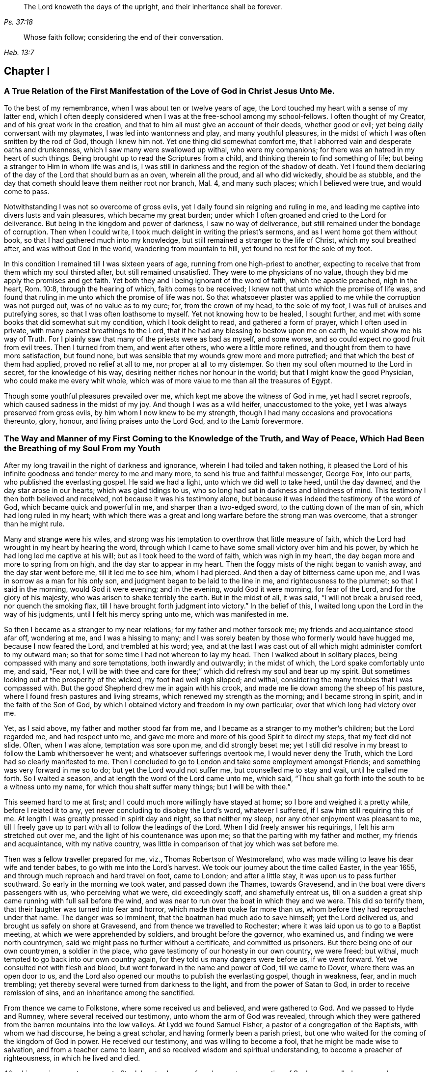 [quote.epigraph, , Ps. 37:18]
____
The Lord knoweth the days of the upright,
and their inheritance shall be forever.
____

[quote.epigraph, , Heb. 13:7]
____
Whose faith follow; considering the end of their conversation.
____

== Chapter I

[.blurb]
=== A True Relation of the First Manifestation of the Love of God in Christ Jesus Unto Me.

To the best of my remembrance, when I was about ten or twelve years of age,
the Lord touched my heart with a sense of my latter end,
which I often deeply considered when I was at the free-school among my school-fellows.
I often thought of my Creator, and of his great work in the creation,
and that to him all must give an account of their deeds, whether good or evil;
yet being daily conversant with my playmates, I was led into wantonness and play,
and many youthful pleasures, in the midst of which I was often smitten by the rod of God,
though I knew him not.
Yet one thing did somewhat comfort me,
that I abhorred vain and desperate oaths and drunkenness,
which I saw many were swallowed up withal, who were my companions;
for there was an hatred in my heart of such things.
Being brought up to read the Scriptures from a child,
and thinking therein to find something of life;
but being a stranger to Him in whom life was and is,
I was still in darkness and the region of the shadow of death.
Yet I found them declaring of the day of the Lord that should burn as an oven,
wherein all the proud, and all who did wickedly, should be as stubble,
and the day that cometh should leave them neither root nor branch, Mal. 4,
and many such places; which I believed were true, and would come to pass.

Notwithstanding I was not so overcome of gross evils,
yet I daily found sin reigning and ruling in me,
and leading me captive into divers lusts and vain pleasures,
which became my great burden;
under which I often groaned and cried to the Lord for deliverance.
But being in the kingdom and power of darkness, I saw no way of deliverance,
but still remained under the bondage of corruption.
Then when I could write, I took much delight in writing the priest`'s sermons,
and as I went home got them without book, so that I had gathered much into my knowledge,
but still remained a stranger to the life of Christ, which my soul breathed after,
and was without God in the world, wandering from mountain to hill,
yet found no rest for the sole of my foot.

In this condition I remained till I was sixteen years of age,
running from one high-priest to another,
expecting to receive that from them which my soul thirsted after,
but still remained unsatisfied.
They were to me physicians of no value,
though they bid me apply the promises and get faith.
Yet both they and I being ignorant of the word of faith, which the apostle preached,
nigh in the heart, Rom. 10:8, through the hearing of which,
faith comes to be received; I knew not that unto which the promise of life was,
and found that ruling in me unto which the promise of life was not.
So that whatsoever plaster was applied to me while the corruption was not purged out,
was of no value as to my cure; for, from the crown of my head, to the sole of my foot,
I was full of bruises and putrefying sores, so that I was often loathsome to myself.
Yet not knowing how to be healed, I sought further,
and met with some books that did somewhat suit my condition,
which I took delight to read, and gathered a form of prayer,
which I often used in private, with many earnest breathings to the Lord,
that if he had any blessing to bestow upon me on earth,
he would show me his way of Truth.
For I plainly saw that many of the priests were as bad as myself, and some worse,
and so could expect no good fruit from evil trees.
Then I turned from them, and went after others, who were a little more refined,
and thought from them to have more satisfaction, but found none,
but was sensible that my wounds grew more and more putrefied;
and that which the best of them had applied, proved no relief at all to me,
nor proper at all to my distemper.
So then my soul often mourned to the Lord in secret, for the knowledge of his way,
desiring neither riches nor honour in the world;
but that I might know the good Physician, who could make me every whit whole,
which was of more value to me than all the treasures of Egypt.

Though some youthful pleasures prevailed over me,
which kept me above the witness of God in me, yet had I secret reproofs,
which caused sadness in the midst of my joy.
And though I was as a wild heifer, unaccustomed to the yoke,
yet I was always preserved from gross evils, by him whom I now knew to be my strength,
though I had many occasions and provocations thereunto, glory, honour,
and living praises unto the Lord God, and to the Lamb forevermore.

[.blurb]
=== The Way and Manner of my First Coming to the Knowledge of the Truth, and Way of Peace, Which Had Been the Breathing of my Soul From my Youth

After my long travail in the night of darkness and ignorance,
wherein I had toiled and taken nothing,
it pleased the Lord of his infinite goodness and tender mercy to me and many more,
to send his true and faithful messenger, George Fox, into our parts,
who published the everlasting gospel.
He said we had a light, unto which we did well to take heed, until the day dawned,
and the day star arose in our hearts; which was glad tidings to us,
who so long had sat in darkness and blindness of mind.
This testimony I then both believed and received, not because it was his testimony alone,
but because it was indeed the testimony of the word of God,
which became quick and powerful in me, and sharper than a two-edged sword,
to the cutting down of the man of sin, which had long ruled in my heart;
with which there was a great and long warfare before the strong man was overcome,
that a stronger than he might rule.

Many and strange were his wiles,
and strong was his temptation to overthrow that little measure of faith,
which the Lord had wrought in my heart by hearing the word,
through which I came to have some small victory over him and his power,
by which he had long led me captive at his will; but as I took heed to the word of faith,
which was nigh in my heart, the day began more and more to spring from on high,
and the day star to appear in my heart.
Then the foggy mists of the night began to vanish away, and the day star went before me,
till it led me to see him, whom I had pierced.
And then a day of bitterness came upon me, and I was in sorrow as a man for his only son,
and judgment began to be laid to the line in me, and righteousness to the plummet;
so that I said in the morning, would God it were evening; and in the evening,
would God it were morning, for fear of the Lord, and for the glory of his majesty,
who was arisen to shake terribly the earth.
But in the midst of all, it was said, "`I will not break a bruised reed,
nor quench the smoking flax, till I have brought forth judgment into victory.`"
In the belief of this, I waited long upon the Lord in the way of his judgments,
until I felt his mercy spring unto me, which was manifested in me.

So then I became as a stranger to my near relations; for my father and mother forsook me;
my friends and acquaintance stood afar off, wondering at me, and I was a hissing to many;
and I was sorely beaten by those who formerly would have hugged me,
because I now feared the Lord, and trembled at his word; yea,
and at the last I was cast out of all which might administer comfort to my outward man;
so that for some time I had not whereon to lay my head.
Then I walked about in solitary places, being compassed with many and sore temptations,
both inwardly and outwardly; in the midst of which, the Lord spake comfortably unto me,
and said, "`Fear not,
I will be with thee and care for thee;`" which did refresh my soul and bear up my spirit.
But sometimes looking out at the prosperity of the wicked, my foot had well nigh slipped;
and withal, considering the many troubles that I was compassed with.
But the good Shepherd drew me in again with his crook,
and made me lie down among the sheep of his pasture,
where I found fresh pastures and living streams,
which renewed my strength as the morning; and I became strong in spirit,
and in the faith of the Son of God,
by which I obtained victory and freedom in my own particular,
over that which long had victory over me.

Yet, as I said above, my father and mother stood far from me,
and I became as a stranger to my mother`'s children; but the Lord regarded me,
and had respect unto me, and gave me more and more of his good Spirit to direct my steps,
that my feet did not slide.
Often, when I was alone, temptation was sore upon me, and did strongly beset me;
yet I still did resolve in my breast to follow the Lamb whithersoever he went;
and whatsoever sufferings overtook me, I would never deny the Truth,
which the Lord had so clearly manifested to me.
Then I concluded to go to London and take some employment amongst Friends;
and something was very forward in me so to do; but yet the Lord would not suffer me,
but counselled me to stay and wait, until he called me forth.
So I waited a season, and at length the word of the Lord came unto me, which said,
"`Thou shalt go forth into the south to be a witness unto my name,
for which thou shalt suffer many things; but I will be with thee.`"

This seemed hard to me at first; and I could much more willingly have stayed at home;
so I bore and weighed it a pretty while, before I related it to any,
yet never concluding to disobey the Lord`'s word, whatever I suffered,
if I saw him still requiring this of me.
At length I was greatly pressed in spirit day and night, so that neither my sleep,
nor any other enjoyment was pleasant to me,
till I freely gave up to part with all to follow the leadings of the Lord.
When I did freely answer his requirings, I felt his arm stretched out over me,
and the light of his countenance was upon me;
so that the parting with my father and mother, my friends and acquaintance,
with my native country, was little in comparison of that joy which was set before me.

Then was a fellow traveller prepared for me, viz., Thomas Robertson of Westmoreland,
who was made willing to leave his dear wife and tender babes,
to go with me into the Lord`'s harvest.
We took our journey about the time called Easter, in the year 1655,
and through much reproach and hard travel on foot, came to London;
and after a little stay, it was upon us to pass further southward.
So early in the morning we took water, and passed down the Thames, towards Gravesend,
and in the boat were divers passengers with us, who perceiving what we were,
did exceedingly scoff, and shamefully entreat us,
till on a sudden a great ship came running with full sail before the wind,
and was near to run over the boat in which they and we were.
This did so terrify them, that their laughter was turned into fear and horror,
which made them quake far more than us, whom before they had reproached under that name.
The danger was so imminent, that the boatman had much ado to save himself;
yet the Lord delivered us, and brought us safely on shore at Gravesend,
and from thence we travelled to Rochester;
where it was laid upon us to go to a Baptist meeting,
at which we were apprehended by soldiers, and brought before the governor,
who examined us, and finding we were north countrymen,
said we might pass no further without a certificate, and committed us prisoners.
But there being one of our own countrymen, a soldier in the place,
who gave testimony of our honesty in our own country, we were freed; but withal,
much tempted to go back into our own country again,
for they told us many dangers were before us, if we went forward.
Yet we consulted not with flesh and blood, but went forward in the name and power of God,
till we came to Dover, where there was an open door to us,
and the Lord also opened our mouths to publish the everlasting gospel,
though in weakness, fear, and in much trembling;
yet thereby several were turned from darkness to the light,
and from the power of Satan to God, in order to receive remission of sins,
and an inheritance among the sanctified.

From thence we came to Folkstone, where some received us and believed,
and were gathered to God.
And we passed to Hyde and Rumney, where several received our testimony,
unto whom the arm of God was revealed,
through which they were gathered from the barren mountains into the low valleys.
At Lydd we found Samuel Fisher, a pastor of a congregation of the Baptists,
with whom we had discourse, he being a great scholar,
and having formerly been a parish priest,
but one who waited for the coming of the kingdom of God in power.
He received our testimony, and was willing to become a fool,
that he might be made wise to salvation, and from a teacher came to learn,
and so received wisdom and spiritual understanding,
to become a preacher of righteousness, in which he lived and died.

After his convincement we came to Staplehurst,
where we found a great congregation of Seekers, so called,
among whom we had good service; many of them being convinced, with their teacher,
his wife and children, who lived and died in the faith.
The harvest grew so great, and the labourers being few,
we were forced to separate one from the other;
and one of us to take that care and charge which both did before.
But after we had a little cleared ourselves of that county,
it was upon us to pass through the western counties nearly two hundred miles,
to proclaim the acceptable day of the Lord in towns, cities and villages,
which we gave up to do.
Being parted one from the other,
Thomas Robertson was two or three days`' journey before me;
but both of us being as strangers and pilgrims in the earth,
and having none to direct us but the Lord alone,
we were driven to many straits outwardly;
but in all we were supplied with courage and strength
to undergo whatever was laid upon us.

Thomas Robertson passed before me through the county of Sussex,
only I heard of him accidentally near Chichester, at a house by the way side,
at which I called to get a little water to quench my thirst.
The woman began to tell me of a man who called there two or three days before,
whose words gave me to understand that it was my companion.
When I had drank, I passed into the city on the seventh-day at night;
and on the first-day I was moved to go to the Baptist meeting,
where I declared the word of Truth, though with much opposition;
which testimony some received, and some rejected.
But after a little time the mayor of the city, having notice given of me,
sent the constable to bring me before him.
When I came without respecting his person by putting off the hat, he was in a great rage,
and sent for one called a justice; who, when he came, took off my hat himself,
and commanded men to search me, saying, I was a Jesuit, or one come from Rome;
and would have committed me to the Gatehouse forthwith, but the Lord turned their hearts;
so that after some discourse they freed me.
After which I got a meeting at the inn;
so the next morning I left the city and came into Hampshire,
and from thence into Wiltshire, and all through the country till I came near to Bristol,
before I saw the face of a Friend.

The strength of my body was well nigh spent with travel; but meeting with some Friends,
I was revived and strengthened; and staying there a little space,
I was pressed in spirit to go forward.
I came to Bristol, and from thence to Exeter,
where were two brethren of my country in prison; and going to visit them,
Thomas Robertson and I met together again in safety, after our long journey,
and in that city we stayed some small time, declaring the Truth;
but they stopped their ears, and hardened their hearts against truth and us;
so that we shook off the dust of their city as a witness against them,
and came away again for Bristol, where we had service.

From thence we came to Reading, and stayed a little season;
and from thence we were moved to go to Basingstoke in Hampshire, where,
through some difficulty, we obtained a meeting;
but before the people were all come together, the chief priest and rulers came,
who caused us to be haled out of the meeting, and tendered us the oath of abjuration;
and because, for conscience sake, we could not swear,
they carried us forthwith to prison.
But before they put us into the room, they separated us one from the other,
and searched us, and took away our money, linen,
and ink-horns--then they thought of some way to keep us apart;
but not having two rooms bad enough, they thrust us down together into a low strait room,
and locked us close up,
and appointed two rude men with halberds to watch over us within the prison all night,
and in the morning freed them, and shut us close, and gave a command,
that if any of our friends came but upon the ground, before the prison-door to visit us,
they should be fined.

There they kept us nigh three days before they brought us our money;
in all which time we could not call for any necessaries, because we had no money,
and we could not eat any man`'s bread for naught.
When the people cried out upon them, they brought us our money;
and the jailer would have eight pence a night for a nasty bed which stood in the room;
and when we could not satisfy his desire, he caused it to be taken away.
So we got some straw, and laid upon it all the time we continued there.
The jailer caused boards to be nailed before the window, that we might not see the light,
and at night would not suffer us to have a candle or fire.
All +++[+++of]
which we bore with patience, till they were weary of their cruelty; by which several,
both in town and country, were convinced of the Truth, and remained therein.
And there they kept us nearly a quarter of a year, and at their sessions freed us.

When we were clear of the town, we were moved to pass for Southampton,
where the Lord opened a door unto us, and his word was effectual in us,
to the turning of a remnant from darkness to the light, who walk in it to this day.
Thomas Robertson left me, and went to Portsmouth, and gave a testimony there,
after whom I went and stayed near ten days, and had good service.
On the first-day I was moved to go to the steeple-house,
to bear testimony against their worship, at which the priests and rulers were offended;
and on the second day, as I was passing out of town, I was apprehended by soldiers,
and had before the governor, who would have prosecuted me as a vagrant,
but could not find matter enough so to do, but sent me out of town with a constable;
but after a little time I returned again,
and then they received the word of God with gladness,
and a meeting was established there.
With much difficulty I got into the Isle of Wight,
where some were added to the Lord`'s flock,
and the Lord delivered me out of the hands of unreasonable men.
From thence I came over into Hampshire, and passed from town to town,
and from village to village; and the Lord was with me,
and made his word effectual in my mouth, to the turning of many to righteousness,
in which they were established.

After I had continued among them for a season, I came into Sussex,
where I had good service, and a great gathering there was to the Truth;
and many received the word of God with joy, and met often together;
in whose meetings God manifested his presence and power in a large measure,
among whom my soul was refreshed.
But after a little time I was moved to go back again into Hampshire,
to water the tender plants there.
When I had done this, I was pressed in spirit to go into Dorsetshire,
to Weymouth and Melcomb-Regis; and there I was moved to go to a steeple-house,
to declare against an hireling priest; for which I was apprehended,
and carried to a nasty prison underground, where I had neither bed, fire,
nor any thing to sit down upon but a stone; and a heap of filth was in one corner of it,
and some nasty straw, where seamen had laid in.
There I was kept two or three days; but I could look up,
and see the people in the street, and there I had good service,
and preached the Truth to the tendering of many.
And from thence I was sent to Dorchester, to the county jail,
where was a terrible sickness, which some called the plague,
which swept away most of the prisoners.
But the Lord was with me there, and kept me in the hollow of his hand;
so that an hair of my head was not hurt.
There I was kept eleven weeks, where I had very good service for the Lord,
to the convincing and confirming of many in the Truth,
in which they have now found rest for their souls.

When I came to that prison, I found my dear brother Humphrey Smith there,
who took the sickness of the prison, and was very near death,
unto whom I was greatly helpful, for he was not willing to take any thing but from me;
but the Lord raised him up again.
Joseph Coale and William Bayly were sent prisoners thither also,
but we were all preserved and delivered by the mighty arm and power of God.
And from that imprisonment also the Lord set me free; and while I was there,
preserved me from that raging disease, which swept away many in a small time,
giving me assurance, that an hair of my head should not fall without him,
which was fulfilled to the utmost.
For though I was in many dangers of sickness in that prison,
besides the contagious disease; yet I was never better, nor more healthy than +++[+++while]
I was there; blessed and praised be the name of the Lord forever.

When I was delivered, I went and laboured again in the vineyard of the Lord,
and came to Weymouth and Melcomb-Regis, from whence I had been sent to prison,
and there I had good service for the Lord amongst his flock.
Being clear of that place, I departed in peace, and came to Corsetown,
in the Isle of Purbeck, where I was resisted,
and by force of armed men kept out of the town, the inhabitants pretending a fear of me,
as I came from amongst so many infected persons in the prison.
I not being willing to bring any danger amongst them, departed and came to Poole,
where I was gladly received,
and there I continued a few days in the labour of the gospel,
confirming them who had heard the word of God and believed.
From thence I passed to Ringwood, where I found a few who believed the Truth;
amongst whom I gave testimony of the same, to the establishing them in the faith,
which was begotten in them by the word of Truth.
Then I came to Southampton, where I had formerly laboured;
and I was much refreshed among the plants of God,
who rejoiced and praised God for my deliverance out
of that dangerous prison before mentioned.
I preached the word of God with a ready mind, and had many large and precious meetings,
as also in the country about; and the word of the Lord grew,
and many came to believe the Truth.

In Southampton I was moved to go to a steeple-house, where one Nathaniel Robinson,
an Independent priest, was speaking a divination of his own brain;
and after he had ended, I desired to be heard a few words in the fear of God;
but he fled and left me to the mercy of his rude hearers,
who with violence haled me out of their synagogue;
and the said Nathaniel Robinson caused the rulers to send me to prison,
where I continued a very close prisoner;
and when some of my Friends came from the country to visit me, they abused them,
and shamefully entreated them at their inn, and in the streets also.
One Edward Southwood, being a soldier in the army,
and having leave from his officer to come to visit me,
they caused him to be surprized in the inn, and took his arms from him,
and would not suffer him to come into the prison to me; but over all their cruelty,
the Lord kept him,
and gave him patience to bear what they were suffered to inflict upon him.
They suffered very few to come at me, yea,
scarcely those who were to bring me necessaries.
All +++[+++of]
which I suffered till the Lord set me at liberty over all their cruelties.

Then I began again to labour in the Lord`'s harvest, and he was with me,
and gave me power to undergo whatever he suffered to be laid upon me.
I was moved to go into the Isle of Wight,
and purposed to have gone on board at Portsmouth, but was stopped by the governor.
Then I came back again to Southampton, and from thence to Hurstcastle,
and there I met with some Baptists, with whom I had a conference;
and understanding whither I was to go, after I had got under sail,
they betrayed me to the muster-master,
who caused the master of the vessel to put me ashore again.
So there I was out of all hopes of having any passage;
and was forced to come back through the forest that night in much rain to Limington,
where I procured passage in a boat that went with faggots.

In the night season, and about the 10th or 11th hour, we landed in the Island.
I took up at an inn that night, and in the morning I went to Newport, their chief town,
where the professors were rich and full, and rejected the counsel of God,
and despised his messenger sent to them in tender love.
I declared the word of Truth amongst them as it was upon me;
but before I passed out of the Island, I was seized on by the soldiers,
and carried to the castle at Cowes, and the governor sent me out of the Island;
but I not being clear, returned again after a little time,
and there was a small remnant gathered, among whom I travelled through many hardships.
In that Island I was imprisoned in a filthy cold prison, in the middle of the street,
in their great town, where I had good service.
And when they perceived that, they put me in another prison, in a back room,
where I could not see the street, nor people come at me, where they kept me some time.
Yet at length the Lord delivered me, and there was a meeting settled.

About that time a law made against vagrants was perversely executed against Friends,
who were taken from their own homes or dwelling places,
by which many innocent men suffered who had good estates;
and some it was said in the very parish where they were born,
if they were taken in another.
Coming to Southampton, where some Friends were put in the house of correction,
I presently going to see them, was apprehended by the officers,
and with great abuse thrown headlong into the cage; and without any further examination,
the mayor granted a warrant to whip me at the whipping post in the market-place,
which was executed by the hangman accordingly in a cruel manner.
After this they threw me across a handbarrow,
and carried me along the streets between two men, and then threw me into a cart,
and drew me out at the gate, in cold, snow, and frosty weather,
without the least refreshment, and so drew me to the next tithing that night;
their warrant requiring me to be carried from tithing to tithing,
till I came at my own parish.

After I was gone, the mayor, whose name was Peter Seale,
threatened that if ever I returned again, I should be whipt a second time,
and burned in the shoulder with the letter "`R`" as broad as a shilling;
the other magistrates would not join with him in the work he had undertaken.
But before his warrant had got me twenty miles, the Lord overthrew it,
and delivered me out of their hands;
and in a little time I was moved of the Lord to go to Southampton again, which I did,
and had several meetings, and no man laid hands on me;
and then in my freedom I went out again, and laboured in the Lord`'s work,
and it was upon me to come to Southampton again.
I had only been come in a little time,
till the constable took me and carried me before the aforesaid mayor,
who was in a great rage, and threatened to execute the rigour of the law upon me;
and in order thereto, sent for a justice of the town, but he being more moderate,
and having no hand in his former proceeding, discouraged him so,
that he was forced to let his work fall, and after much ado he let me go free.
In a little time after he was smitten with a bloody flux,
which all his physicians could not cure, but shortly ended his days in misery;
and the constable, who was his chief agent in his wicked proceedings,
the hand of God fell upon him and his family,
so that he was forced to fly out of the town and died miserably.

I had peace and freedom a considerable time after, till King Charles II was restored;
but in the same year he was crowned,
I was taken upon the road at Petersfield in Hampshire, and there before Humphrey Bennet,
and John Norton, called justices, I had the oath of allegiance tendered me.
And because for conscience sake I could not swear,
they condemned me to the common jail at Winchester, and took my horse from me;
there I continued till the assizes,
and then was run to a premunire by judge Foster and Tyrrell,
and committed close prisoner, and in the jail suffered many abuses from the prisoners,
by the connivance of the jailer; till the king freed me by proclamation,
and they were made to deliver me my horse again,
and then I travelled in Truth`'s service, in several counties, for a pretty season,
till the spring.

In the year 1662, I was at a meeting, at Captain Thomas Luxford`'s house,
at Hurst Pierpoint in Sussex; and by the instigation of Leonard Letchford,
priest of that place, I was apprehended and carried before Nisell Rivers, Walter Burrill,
and Richard Bridger, called justices, who tendered me the oath of allegiance;
and because I could not for conscience sake swear, they committed me to Horsham jail,
the 28th day of the third month, 1662, where I continued till the assizes,
and before Samuel Brown, then judge, I was premunired.
By the instigation of the aforesaid Leonard Letchford, I was continued close prisoner,
where I continued above ten years, under many sore abuses in the prison,
from several cruel jailers, but the hand of the Lord overtook them,
and cut several of them off while I continued prisoner there.
I was freely resigned up to suffer all the days of my life,
if it was the will of the Lord to suffer it, seeing no way of deliverance from man,
in whom I put no confidence; but with a godly confidence,
was resolved to wait in patience all the days of my appointed time.

At length, when I least expected my deliverance, the Lord brought it to pass,
and opened the heart of the king to grant my liberty by patent, under the great seal,
with many more who suffered for the testimony of a good conscience.
In the time of my imprisonment,
the aforesaid Leonard Letchford sued my wife by her maiden name, for tithes of land,
for which he had kept her father prisoner several years, and sent her to prison also;
and at the assizes got a false verdict against her,
and took out an execution against her, with which he sent the bailiffs,
and took my goods that I had bought and laboured for with my hands in prison,
leaving us not a bed to lie upon, nor any other necessaries to assist us in prison,
that they cared to carry away, to the very pot that we borrowed, while prisoners,
to boil our meat in; all which I could easily have recovered by law,
when I was freed out of prison; but I freely committed my cause to God,
to whom vengeance belongs.

In a small time, my father-in-law, Thomas Luxford, was freed also,
whom the said Leonard Letchford had kept many years in prison,
who boasted that he had laid us so fast, that the king should not free us.
And if we had but a little liberty granted us, once in a twelve month,
to go to visit our families, he sought out many inventions to have the sheriff fined;
and thereby incensed the jailer to keep us close;
and made many applications to the worst of the justices,
who he thought were most bitter against us, to add affliction to our bonds;
but he lived to see us both freed out of prison to his great torment,
as he divers ways expressed.

The said Thomas Luxford hath also suffered many years,
for refusing to send in arms from year to year,
to the value of between twenty and thirty pounds, for which, one year,
they took away his wife`'s bed and bedding, as soon as she was risen out of it,
for one year`'s tax for drums and colours.

After I was freed out of prison at Horsham, I continued +++[+++with]
my family in the town about a year, and then removed to Gatton in Surrey,
where I continued about fourteen years, where Robert Pepys the priest excommunicated me,
my wife and servants, for not coming to the steeple-house,
and afterwards sued me in the Exchequer, for tithes,
and for the value of twenty shillings run me to a writ of rebellion,
and so to a sequestration, and seized my goods to the value of sixty pounds.
Many other sufferings and exercises I had there, but the Lord was with me,
and delivered me out of them all; and much good service I had in the country there about;
and many were gathered to the Lord, and established in the faith of the gospel.
